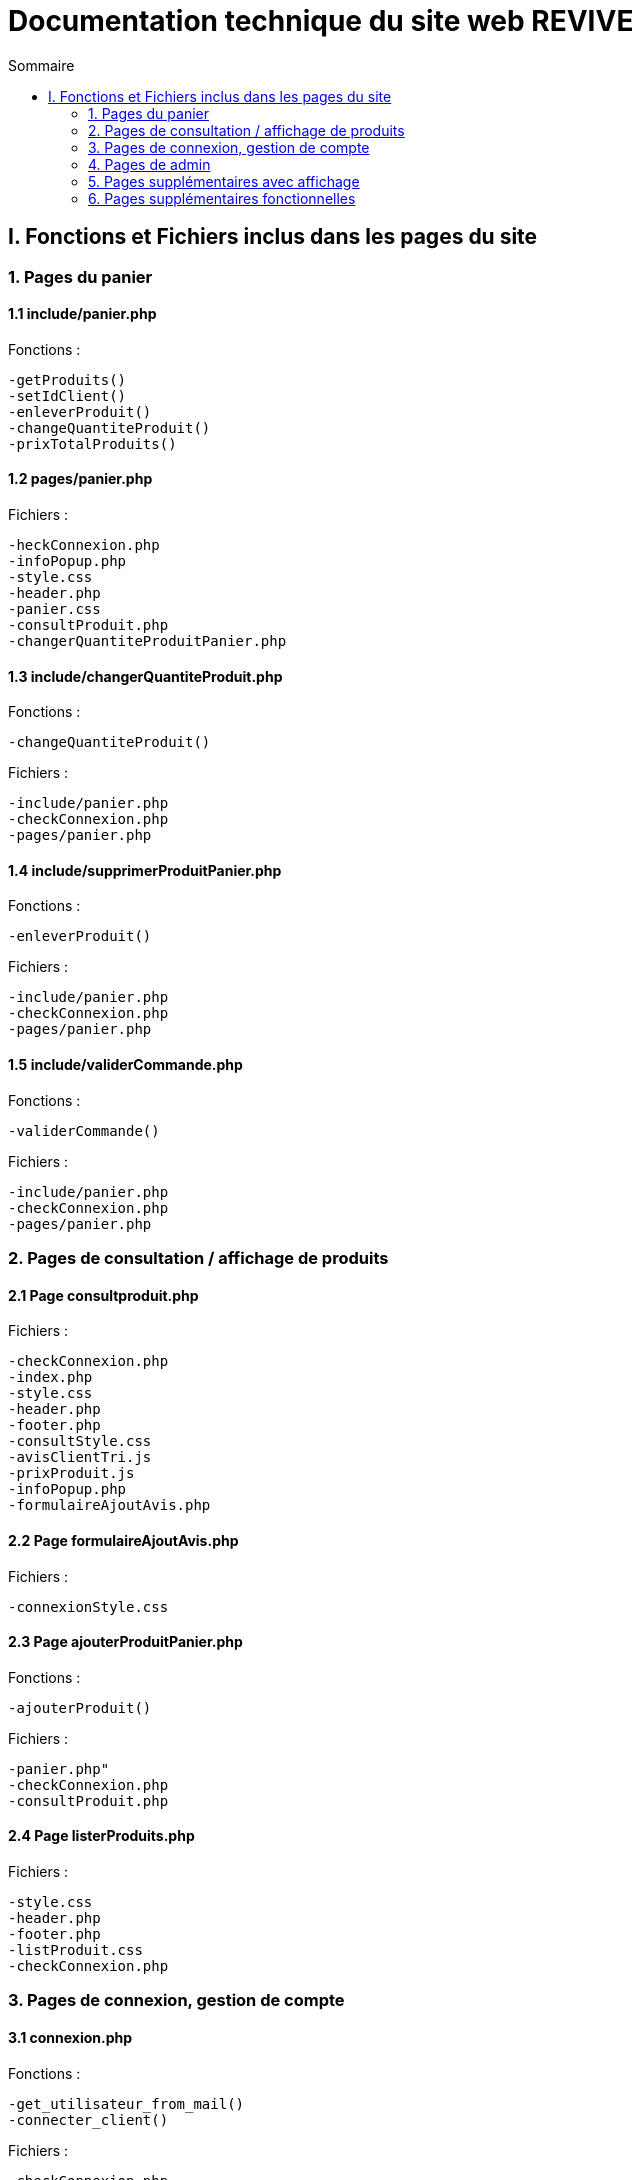 = Documentation technique du site web REVIVE
:toc:
:toc-title: Sommaire

== I. Fonctions et Fichiers inclus dans les pages du site

=== 1. Pages du panier
==== 1.1 include/panier.php
Fonctions :

    -getProduits()
    -setIdClient()
    -enleverProduit()
    -changeQuantiteProduit()
    -prixTotalProduits()
   
==== 1.2 pages/panier.php
Fichiers :

    -heckConnexion.php
    -infoPopup.php
    -style.css
    -header.php
    -panier.css
    -consultProduit.php
    -changerQuantiteProduitPanier.php
    
==== 1.3 include/changerQuantiteProduit.php
Fonctions :

    -changeQuantiteProduit()
    
Fichiers :

    -include/panier.php
    -checkConnexion.php
    -pages/panier.php
    
==== 1.4 include/supprimerProduitPanier.php
Fonctions :

    -enleverProduit()
    
Fichiers :

    -include/panier.php
    -checkConnexion.php
    -pages/panier.php

==== 1.5 include/validerCommande.php
Fonctions :

    -validerCommande()
    
Fichiers :

    -include/panier.php
    -checkConnexion.php
    -pages/panier.php
    
=== 2. Pages de consultation / affichage de produits
==== 2.1 Page consultproduit.php
Fichiers :

    -checkConnexion.php
    -index.php
    -style.css
    -header.php
    -footer.php
    -consultStyle.css
    -avisClientTri.js
    -prixProduit.js
    -infoPopup.php
    -formulaireAjoutAvis.php
    
==== 2.2 Page formulaireAjoutAvis.php 
Fichiers :

    -connexionStyle.css
    
==== 2.3 Page ajouterProduitPanier.php
Fonctions :

    -ajouterProduit()
    
Fichiers :

    -panier.php"
    -checkConnexion.php
    -consultProduit.php
    
==== 2.4 Page listerProduits.php
Fichiers :

    -style.css
    -header.php
    -footer.php
    -listProduit.css
    -checkConnexion.php
    
=== 3. Pages de connexion, gestion de compte
==== 3.1 connexion.php
Fonctions :

    -get_utilisateur_from_mail()
    -connecter_client()
    
Fichiers :

    -checkConnexion.php
    -infoPopup.php
    -style.css
    -header.php
    -footer.php
    -connexionStyle.css
    
==== 3.2 page creationCompte.php
Fichiers :

    -infoPopup.php
    -checkConnexion.php
    -connexionStyle.css
    
==== 3.3 page consultCompte.php
Fonctions :

    -verifier_page()
    
Fichiers :

    -infoPopup.php
    -checkConnexion.php
    -connexionStyle.css

==== 3.4 Page modifierCompte.php
Fonctions :

    -verifier_page()
    
Fichiers :

    -infoPopup.php
    -checkConnexion.php
    -connexionStyle.css
    
=== 4. Pages de admin
==== 4.1 Page ajouterProduit.php
Fonctions :

    -verifier_page()
    
Fichiers :
    
    -checkConnexion.php
    -infoPopup.php
    -connexionStyle.css
    
==== 4.2 Page supprimerProduit.php
Fonctions :

    -verifier_page()
    
Fichiers :
    
    -checkConnexion.php
    -infoPopup.php
    -connexionStyle.css
    
==== 4.3 Page ajouterCategorie.php
Fonctions :

    -verifier_page()
    
Fichiers :
    
    -checkConnexion.php
    -infoPopup.php
    -connexionStyle.css
    
==== 4.4 Page supprimerCategorie.php
Fonctions :

    -verifier_page()
    
Fichiers :
    
    -checkConnexion.php
    -infoPopup.php
    -connexionStyle.css
    
=== 5. Pages supplémentaires avec affichage
==== 5.1 Page index.php
Fichiers :

    -index.css
    
==== 5.2 Page header.php
Fonctions :

    -afficher_categories()
    
Fichiers :

    -checkConnexion.php
    -listerProduits.php
    -panier.php
    -consultCompte.php
    -connexion.php
    -aPropos.html
    -index.php
    
==== 5.3 Page footer.php
Fichiers : 

  -aPropos.php
  
==== 5.4 Page aPropos.php
Aucun appel de fonction ou de lien à un fichier

=== 6. Pages supplémentaires fonctionnelles

==== 6.1 Page checkConnexion.php
Fonctions :

    -get_utilisateur_from_mail()
    -connecter_client()
    -connecter_admin()
    -verifier_page()

Fichiers :

    -connect.inc.php

==== 6.2 Page connect.inc.php
Aucun appel de fonction ou de lien à un fichier

==== 6.3 Page infoPopup.php
Fonctions :

    -close_info_popup()
    -show_info_popup()

